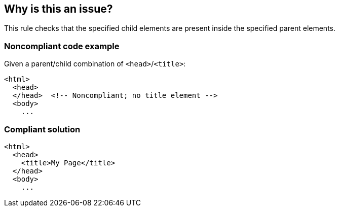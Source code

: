 == Why is this an issue?

This rule checks that the specified child elements are present inside the specified parent elements. 


=== Noncompliant code example

Given a parent/child combination of ``++<head>++``/``++<title>++``:

[source,html]
----
<html>
  <head>
  </head>  <!-- Noncompliant; no title element -->
  <body>
    ...
----


=== Compliant solution

[source,html]
----
<html>
  <head>
    <title>My Page</title>
  </head>
  <body>
    ...
----

ifdef::env-github,rspecator-view[]

'''
== Implementation Specification
(visible only on this page)

=== Message

Add the missing "xxx" element to this "yyy".


=== Parameters

.child
****

Name of the child element
****
.parent
****

Name of the parent element
****


endif::env-github,rspecator-view[]
